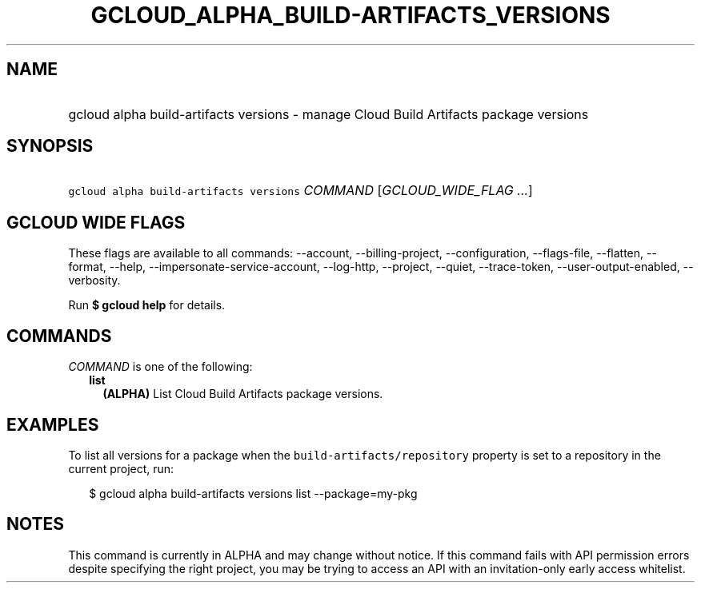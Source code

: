 
.TH "GCLOUD_ALPHA_BUILD\-ARTIFACTS_VERSIONS" 1



.SH "NAME"
.HP
gcloud alpha build\-artifacts versions \- manage Cloud Build Artifacts package versions



.SH "SYNOPSIS"
.HP
\f5gcloud alpha build\-artifacts versions\fR \fICOMMAND\fR [\fIGCLOUD_WIDE_FLAG\ ...\fR]



.SH "GCLOUD WIDE FLAGS"

These flags are available to all commands: \-\-account, \-\-billing\-project,
\-\-configuration, \-\-flags\-file, \-\-flatten, \-\-format, \-\-help,
\-\-impersonate\-service\-account, \-\-log\-http, \-\-project, \-\-quiet,
\-\-trace\-token, \-\-user\-output\-enabled, \-\-verbosity.

Run \fB$ gcloud help\fR for details.



.SH "COMMANDS"

\f5\fICOMMAND\fR\fR is one of the following:

.RS 2m
.TP 2m
\fBlist\fR
\fB(ALPHA)\fR List Cloud Build Artifacts package versions.


.RE
.sp

.SH "EXAMPLES"

To list all versions for a package when the \f5build\-artifacts/repository\fR
property is set to a repository in the current project, run:

.RS 2m
$ gcloud alpha build\-artifacts versions list \-\-package=my\-pkg
.RE



.SH "NOTES"

This command is currently in ALPHA and may change without notice. If this
command fails with API permission errors despite specifying the right project,
you may be trying to access an API with an invitation\-only early access
whitelist.

